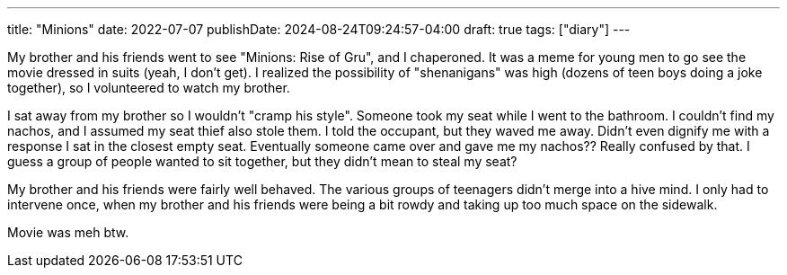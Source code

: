 ---
title: "Minions"
date: 2022-07-07
publishDate: 2024-08-24T09:24:57-04:00
draft: true
tags: ["diary"]
---

My brother and his friends went to see "Minions: Rise of Gru", and I chaperoned.
It was a meme for young men to go see the movie dressed in suits (yeah, I don't get).
I realized the possibility of "shenanigans" was high (dozens of teen boys doing a joke together), so I volunteered to watch my brother.

I sat away from my brother so I wouldn't "cramp his style".
Someone took my seat while I went to the bathroom.
I couldn't find my nachos, and I assumed my seat thief also stole them.
I told the occupant, but they waved me away.
Didn't even dignify me with a response
I sat in the closest empty seat.
Eventually someone came over and gave me my nachos??
Really confused by that.
I guess a group of people wanted to sit together, but they didn't mean to steal my seat?

My brother and his friends were fairly well behaved.
The various groups of teenagers didn't merge into a hive mind.
I only had to intervene once, when my brother and his friends were being a bit rowdy and taking up too much space on the sidewalk.

Movie was meh btw.

